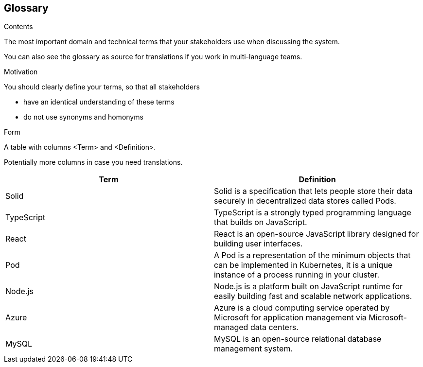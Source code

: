 [[section-glossary]]
== Glossary



[role="arc42help"]
****
.Contents
The most important domain and technical terms that your stakeholders use when discussing the system.

You can also see the glossary as source for translations if you work in multi-language teams.

.Motivation
You should clearly define your terms, so that all stakeholders

* have an identical understanding of these terms
* do not use synonyms and homonyms

.Form
A table with columns <Term> and <Definition>.

Potentially more columns in case you need translations.

****

[options="header"]
|===
| Term         | Definition
| Solid     | Solid is a specification that lets people store their data
                securely in decentralized data stores called Pods.
| TypeScript     | TypeScript is a strongly typed programming language
                    that builds on JavaScript.
| React     | React is an open-source JavaScript library designed for building
                user interfaces.
| Pod       | A Pod is a representation of the minimum objects that can be implemented
                in Kubernetes, it is a unique instance of a process running in
                your cluster.
| Node.js       | Node.js is a platform built on JavaScript runtime for easily building
                    fast and scalable network applications.
| Azure     | Azure is a cloud computing service operated by Microsoft for application
                management via Microsoft-managed data centers.
| MySQL     | MySQL is an open-source relational database management system.
|===
